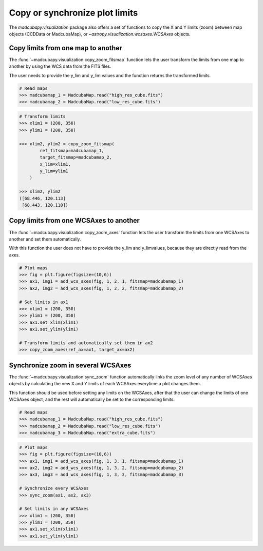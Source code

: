###############################
Copy or synchronize plot limits
###############################

The `madcubapy.visualization` package also offers a set of functions to copy
the X and Y limits (zoom) between map objects (CCDData or MadcubaMap), or
`~astropy.visualization.wcsaxes.WCSAxes` objects.

Copy limits from one map to another
===================================

The :func:`~madcubapy.visualization.copy_zoom_fitsmap` function lets the user
transform the limits from one map to another by using the WCS data from the
FITS files.

The user needs to provide the y_lim and y_lim values and the function returns
the transformed limits.

.. code-block:: python

    # Read maps
    >>> madcubamap_1 = MadcubaMap.read("high_res_cube.fits")
    >>> madcubamap_2 = MadcubaMap.read("low_res_cube.fits")

.. code-block:: python

    # Transform limits
    >>> xlim1 = (200, 350)
    >>> ylim1 = (200, 350)
    
    >>> xlim2, ylim2 = copy_zoom_fitsmap(
            ref_fitsmap=madcubamap_1,
            target_fitsmap=madcubamap_2,
            x_lim=xlim1, 
            y_lim=ylim1
        )

    >>> xlim2, ylim2
    ([68.446, 120.113]
     [68.443, 120.110])


Copy limits from one WCSAxes to another
=======================================

The :func:`~madcubapy.visualization.copy_zoom_axes` function lets the user
transform the limits from one WCSAxes to another and set them automatically.

With this function the user does not have to provide the y_lim and y_lim\
values, because they are directly read from the axes.

.. code-block:: python

    # Plot maps
    >>> fig = plt.figure(figsize=(10,6))
    >>> ax1, img1 = add_wcs_axes(fig, 1, 2, 1, fitsmap=madcubamap_1)
    >>> ax2, img2 = add_wcs_axes(fig, 1, 2, 2, fitsmap=madcubamap_2)

    # Set limits in ax1
    >>> xlim1 = (200, 350)
    >>> ylim1 = (200, 350)
    >>> ax1.set_xlim(xlim1)
    >>> ax1.set_ylim(ylim1)

    # Transform limits and automatically set them in ax2
    >>> copy_zoom_axes(ref_ax=ax1, target_ax=ax2)


Synchronize zoom in several WCSAxes
===================================

The :func:`~madcubapy.visualization.sync_zoom` function automatically links the
zoom level of any number of WCSAxes objects by calculating the new X and Y
limits of each WCSAxes everytime a plot changes them.

This function should be used before setting any limits on the WCSAxes, after
that the user can change the limits of one WCSAxes object, and the rest will
automatically be set to the corresponding limits.

.. code-block:: python

    # Read maps
    >>> madcubamap_1 = MadcubaMap.read("high_res_cube.fits")
    >>> madcubamap_2 = MadcubaMap.read("low_res_cube.fits")
    >>> madcubamap_3 = MadcubaMap.read("extra_cube.fits")

.. code-block:: python

    # Plot maps
    >>> fig = plt.figure(figsize=(10,6))
    >>> ax1, img1 = add_wcs_axes(fig, 1, 3, 1, fitsmap=madcubamap_1)
    >>> ax2, img2 = add_wcs_axes(fig, 1, 3, 2, fitsmap=madcubamap_2)
    >>> ax3, img3 = add_wcs_axes(fig, 1, 3, 3, fitsmap=madcubamap_3)

    # Synchronize every WCSAxes
    >>> sync_zoom(ax1, ax2, ax3)

    # Set limits in any WCSAxes
    >>> xlim1 = (200, 350)
    >>> ylim1 = (200, 350)
    >>> ax1.set_xlim(xlim1)
    >>> ax1.set_ylim(ylim1)
